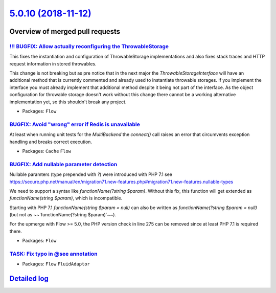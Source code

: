 `5.0.10 (2018-11-12) <https://github.com/neos/flow-development-collection/releases/tag/5.0.10>`_
================================================================================================

Overview of merged pull requests
~~~~~~~~~~~~~~~~~~~~~~~~~~~~~~~~

`!!! BUGFIX: Allow actually reconfiguring the ThrowableStorage <https://github.com/neos/flow-development-collection/pull/1422>`_
--------------------------------------------------------------------------------------------------------------------------------

This fixes the instantiation and configuration of ThrowableStorage
implementations and also fixes stack traces and HTTP request information
in stored throwables.

This change is not breaking but as pre notice that in the next major the
`ThrowableStorageInterface` will have an additional method that is currently
commented and already used to instantiate throwable storages.
If you implement the interface you must already implement that additional 
method despite it being not part of the interface. As the object configuration
for throwable storage doesn't work without this change there cannot be a
working alternative implementation yet, so this shouldn't break any project.

* Packages: ``Flow``

`BUGFIX: Avoid "wrong" error if Redis is unavailable <https://github.com/neos/flow-development-collection/pull/1431>`_
----------------------------------------------------------------------------------------------------------------------

At least when running unit tests for the `MultiBackend` the `connect()`
call raises an error that circumvents exception handling and breaks
correct execution.

* Packages: ``Cache`` ``Flow``

`BUGFIX: Add nullable parameter detection <https://github.com/neos/flow-development-collection/pull/1388>`_
-----------------------------------------------------------------------------------------------------------

Nullable paramters (type prepended with `?`) were introduced with PHP 7.1
see https://secure.php.net/manual/en/migration71.new-features.php#migration71.new-features.nullable-types

We need to support a syntax like `functionName(?string $param)`. Without this fix, this function will get extended as `functionName(string $param)`, which is incompatible.

Starting with PHP 7.1 `functionName(string $param = null)` can also be written as `functionName(?string $param = null)` (but not as ~~`functionName(?string $param)`~~).

For the upmerge with Flow >= 5.0, the PHP version check in line 275 can be removed since at least PHP 7.1 is required there.

* Packages: ``Flow``

`TASK: Fix typo in @see annotation <https://github.com/neos/flow-development-collection/pull/1425>`_
----------------------------------------------------------------------------------------------------

* Packages: ``Flow`` ``FluidAdaptor``

`Detailed log <https://github.com/neos/flow-development-collection/compare/5.0.9...5.0.10>`_
~~~~~~~~~~~~~~~~~~~~~~~~~~~~~~~~~~~~~~~~~~~~~~~~~~~~~~~~~~~~~~~~~~~~~~~~~~~~~~~~~~~~~~~~~~~~
